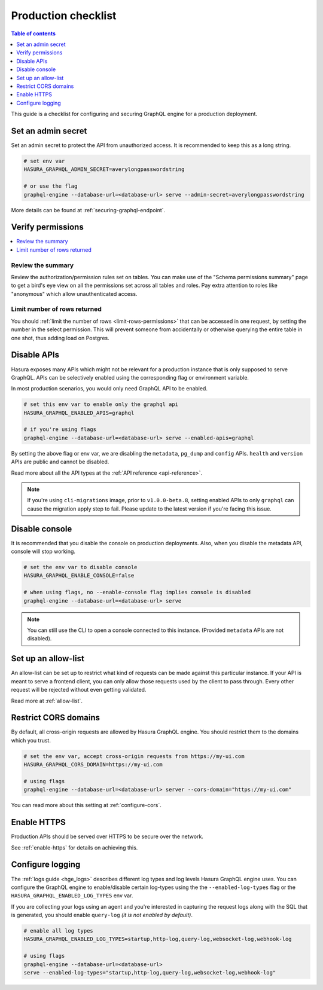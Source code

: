 .. meta::
   :description: Checklist for deploying Hasura GraphQL engine to production
   :keywords: hasura, docs, deployment, production, checklist

.. _production_checklist:

Production checklist
====================

.. contents:: Table of contents
  :backlinks: none
  :depth: 1
  :local:

This guide is a checklist for configuring and securing GraphQL engine for a
production deployment.

Set an admin secret
-------------------

Set an admin secret to protect the API from unauthorized access. It is
recommended to keep this as a long string.

.. code-block:: bash

   # set env var
   HASURA_GRAPHQL_ADMIN_SECRET=averylongpasswordstring

   # or use the flag
   graphql-engine --database-url=<database-url> serve --admin-secret=averylongpasswordstring

More details can be found at :ref:`securing-graphql-endpoint`.

Verify permissions
------------------

.. contents::
  :backlinks: none
  :depth: 1
  :local:

Review the summary
~~~~~~~~~~~~~~~~~~
Review the authorization/permission rules set on tables. You can make use of the
"Schema permissions summary" page to get a bird's eye view on all the
permissions set across all tables and roles. Pay extra attention to roles like
"anonymous" which allow unauthenticated access.

.. thumbnail:: ../../../img/graphql/manual/deployment/schema_permissions_summary.png
   :alt: Hasura console - Schema permissions summary
   :width: 75%

Limit number of rows returned
~~~~~~~~~~~~~~~~~~~~~~~~~~~~~
You should :ref:`limit the number of rows <limit-rows-permissions>` that can be
accessed in one request, by setting the number in the select permission. This
will prevent someone from accidentally or otherwise querying the entire table in
one shot, thus adding load on Postgres.

Disable APIs
------------

Hasura exposes many APIs which might not be relevant for a production instance
that is only supposed to serve GraphQL. APIs can be selectively enabled using
the corresponding flag or environment variable.

In most production scenarios, you would only need GraphQL API to be enabled.

.. code-block:: bash

   # set this env var to enable only the graphql api
   HASURA_GRAPHQL_ENABLED_APIS=graphql

   # if you're using flags
   graphql-engine --database-url=<database-url> serve --enabled-apis=graphql

By setting the above flag or env var, we are disabling the ``metadata``,
``pg_dump`` and ``config`` APIs. ``health`` and ``version`` APIs are public and
cannot be disabled.

Read more about all the API types at the :ref:`API reference <api-reference>`.

.. note::

   If you're using ``cli-migrations`` image, prior to ``v1.0.0-beta.8``, setting
   enabled APIs to only ``graphql`` can cause the migration apply step to fail.
   Please update to the latest version if you're facing this issue.


Disable console
---------------

It is recommended that you disable the console on production deployments. Also,
when you disable the metadata API, console will stop working.

.. code-block:: bash

   # set the env var to disable console
   HASURA_GRAPHQL_ENABLE_CONSOLE=false

   # when using flags, no --enable-console flag implies console is disabled
   graphql-engine --database-url=<database-url> serve

.. note::

   You can still use the CLI to open a console connected to this instance.
   (Provided ``metadata`` APIs are not disabled).

Set up an allow-list
--------------------

An allow-list can be set up to restrict what kind of requests can be made against
this particular instance. If your API is meant to serve a frontend client, you
can only allow those requests used by the client to pass through. Every other
request will be rejected without even getting validated.

Read more at :ref:`allow-list`.

Restrict CORS domains
---------------------

By default, all cross-origin requests are allowed by Hasura GraphQL engine. You should restrict
them to the domains which you trust.

.. code-block:: bash

   # set the env var, accept cross-origin requests from https://my-ui.com
   HASURA_GRAPHQL_CORS_DOMAIN=https://my-ui.com

   # using flags
   graphql-engine --database-url=<database-url> server --cors-domain="https://my-ui.com"

You can read more about this setting at :ref:`configure-cors`.

Enable HTTPS
------------

Production APIs should be served over HTTPS to be secure over the network.

See :ref:`enable-https` for details on achieving this.

Configure logging
-----------------

The :ref:`logs guide <hge_logs>` describes different log types and log levels Hasura GraphQL engine uses.
You can configure the GraphQL engine to enable/disable certain log-types using
the the ``--enabled-log-types`` flag or the ``HASURA_GRAPHQL_ENABLED_LOG_TYPES``
env var.

If you are collecting your logs using an agent and you're interested in
capturing the request logs along with the SQL that is generated, you should
enable ``query-log`` *(it is not enabled by default)*.

.. code-block:: bash

   # enable all log types
   HASURA_GRAPHQL_ENABLED_LOG_TYPES=startup,http-log,query-log,websocket-log,webhook-log

   # using flags
   graphql-engine --database-url=<database-url>
   serve --enabled-log-types="startup,http-log,query-log,websocket-log,webhook-log"
